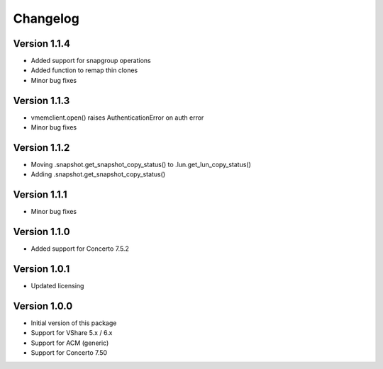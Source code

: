 Changelog
=========

Version 1.1.4
-------------
* Added support for snapgroup operations
* Added function to remap thin clones
* Minor bug fixes


Version 1.1.3
-------------
* vmemclient.open() raises AuthenticationError on auth error
* Minor bug fixes


Version 1.1.2
-------------
* Moving .snapshot.get_snapshot_copy_status() to .lun.get_lun_copy_status()
* Adding .snapshot.get_snapshot_copy_status()


Version 1.1.1
-------------
* Minor bug fixes


Version 1.1.0
-------------
* Added support for Concerto 7.5.2


Version 1.0.1
-------------
* Updated licensing


Version 1.0.0
-------------
* Initial version of this package
* Support for VShare 5.x / 6.x
* Support for ACM (generic)
* Support for Concerto 7.50
